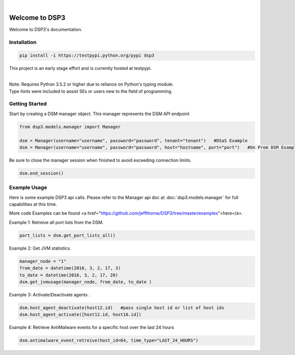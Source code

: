 .. deep_security documentation master file, created by
   sphinx-quickstart on Wed Nov  2 16:08:12 2016.
   You can adapt this file completely to your liking, but it should at least
   contain the root `toctree` directives...


|
Welcome to DSP3
===============

Welcome to DSP3's documentation.


Installation
------------

.. code-block:: python

   pip install -i https://testpypi.python.org/pypi dsp3

This project is an early stage effort and is currently hosted at testpypi.

|
| Note: Requires Python 3.5.2 or higher due to reliance on Python's typing module.
| Type hints were included to assist SEs or users new to the field of programming.


Getting Started
---------------
Start by creating a DSM manager object. This manager represents the DSM API endpoint

.. code-block:: python

   from dsp3.models.manager import Manager

   dsm = Manager(username="username", password="password", tenant="tenant")   #DSaS Example
   dsm = Manager(username="username", password="password", host="hostname", port="port")   #On Prem DSM Example


Be sure to close the manager session when finished to avoid exceeding connection limits.

.. code-block:: python

   dsm.end_session()




Example Usage
--------------
Here is some example DSP3 api calls. Please refer to the Manager api doc at :doc:`dsp3.models.manager` for
full capabilities at this time.

More code Examples can be found <a href="https://github.com/jeffthorne/DSP3/tree/master/examples">here</a>.


Example 1: Retreive all port lists from the DSM. 

.. code-block:: python

   port_lists = dsm.get_port_lists_all()


Example 2: Get JVM statistics.

.. code-block:: python

   manager_node = "1"
   from_date = datetime(2016, 3, 2, 17, 3)
   to_date = datetime(2016, 3, 2, 17, 20)
   dsm.get_jvmusage(manager_node, from_date, to_date )

Example 3: Activate/Deactivate agents .

.. code-block:: python

   dsm.host_agent_deactivate(host12.id)   #pass single host id or list of host ids
   dsm.host_agent_activate([host12.id, host16.id])

Example 4: Retrieve AntiMalware events for a specific host over the last 24 hours

.. code-block:: python

   dsm.antimalware_event_retreive(host_id=64, time_type="LAST_24_HOURS")
